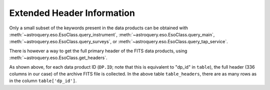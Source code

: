 
***************************
Extended Header Information
***************************

Only a small subset of the keywords present in the data products can be obtained with :meth:`~astroquery.eso.EsoClass.query_instrument`, :meth:`~astroquery.eso.EsoClass.query_main`, :meth:`~astroquery.eso.EsoClass.query_surveys`, or :meth:`~astroquery.eso.EsoClass.query_tap_service`.

There is however a way to get the full primary header of the FITS data products, using :meth:`~astroquery.eso.EsoClass.get_headers`.

.. doctest-remote-data::

    >>> table = eso.query_instrument('midi',
    ...                     column_filters={
    ...                         'object': 'NGC4151',
    ...                         'date_obs': "<='2008-01-01'"
    ...                     },
    ...                     columns=['object', 'date_obs', 'dp_id'])
    >>> table_headers = eso.get_headers(table["dp_id"])
    >>> len(table_headers.columns)
    336
    >>> table_headers
               DP.ID             SIMPLE BITPIX ...   HIERARCH ESO OCS EXPO7 FNAME2     HIERARCH ESO OCS EXPO8 FNAME1     HIERARCH ESO OCS EXPO8 FNAME2
    ---------------------------- ------ ------ ... --------------------------------- --------------------------------- ---------------------------------
    MIDI.2007-02-07T07:01:51.000   True     16 ...
    MIDI.2007-02-07T07:02:49.000   True     16 ...
    MIDI.2007-02-07T07:03:30.695   True     16 ...
                             ...
    MIDI.2007-02-07T07:20:06.695   True     16 ... MIDI.2007-02-07T07:20:06.695.fits
    MIDI.2007-02-07T07:22:57.000   True     16 ... MIDI.2007-02-07T07:20:06.695.fits MIDI.2007-02-07T07:22:57.000.fits
    MIDI.2007-02-07T07:23:38.695   True     16 ... MIDI.2007-02-07T07:20:06.695.fits MIDI.2007-02-07T07:22:57.000.fits MIDI.2007-02-07T07:23:38.695.fits


As shown above, for each data product ID (``DP.ID``; note that this is equivalent to "dp_id" in ``table``), the full header (336 columns in our case) of the archive FITS file is collected. In the above table ``table_headers``, there are as many rows as in the column ``table['dp_id']``.